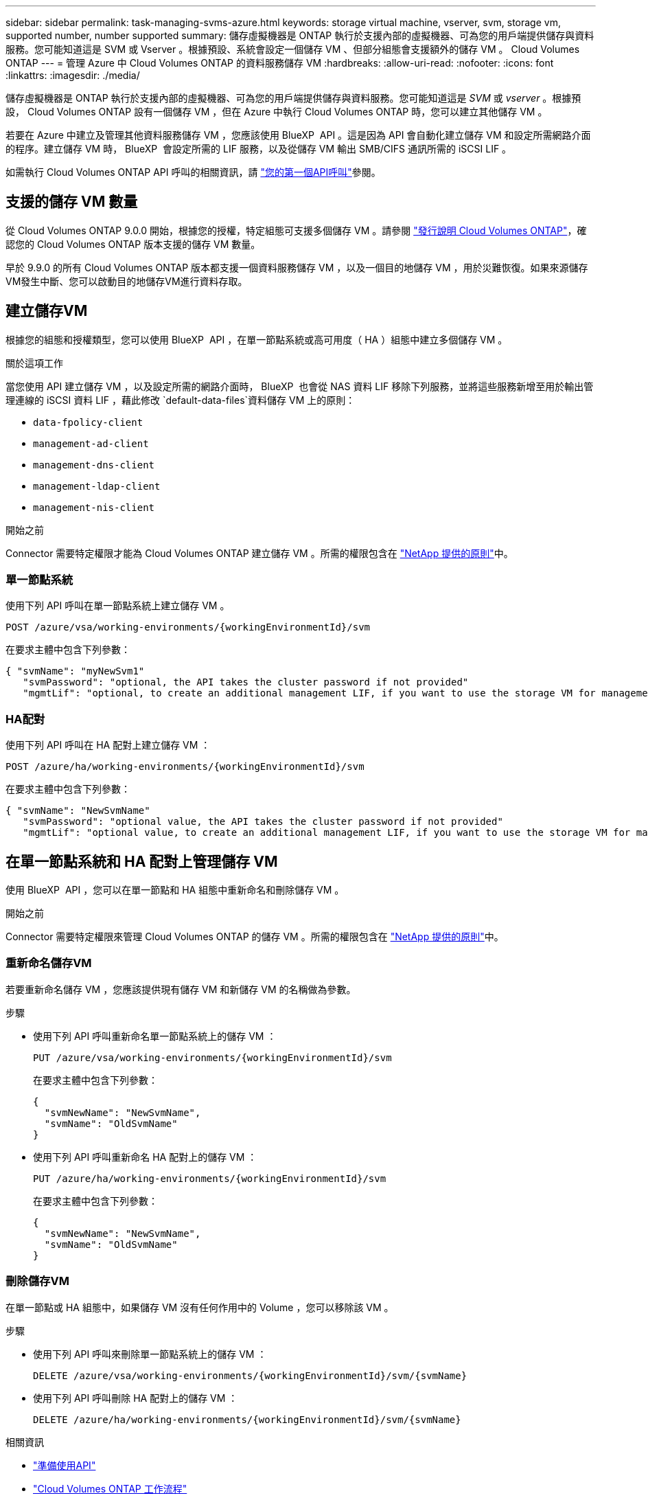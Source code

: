 ---
sidebar: sidebar 
permalink: task-managing-svms-azure.html 
keywords: storage virtual machine, vserver, svm, storage vm, supported number, number supported 
summary: 儲存虛擬機器是 ONTAP 執行於支援內部的虛擬機器、可為您的用戶端提供儲存與資料服務。您可能知道這是 SVM 或 Vserver 。根據預設、系統會設定一個儲存 VM 、但部分組態會支援額外的儲存 VM 。 Cloud Volumes ONTAP 
---
= 管理 Azure 中 Cloud Volumes ONTAP 的資料服務儲存 VM
:hardbreaks:
:allow-uri-read: 
:nofooter: 
:icons: font
:linkattrs: 
:imagesdir: ./media/


[role="lead"]
儲存虛擬機器是 ONTAP 執行於支援內部的虛擬機器、可為您的用戶端提供儲存與資料服務。您可能知道這是 _SVM_ 或 _vserver_ 。根據預設， Cloud Volumes ONTAP 設有一個儲存 VM ，但在 Azure 中執行 Cloud Volumes ONTAP 時，您可以建立其他儲存 VM 。

若要在 Azure 中建立及管理其他資料服務儲存 VM ，您應該使用 BlueXP  API 。這是因為 API 會自動化建立儲存 VM 和設定所需網路介面的程序。建立儲存 VM 時， BlueXP  會設定所需的 LIF 服務，以及從儲存 VM 輸出 SMB/CIFS 通訊所需的 iSCSI LIF 。

如需執行 Cloud Volumes ONTAP API 呼叫的相關資訊，請 https://docs.netapp.com/us-en/bluexp-automation/cm/your_api_call.html#step-1-select-the-identifie["您的第一個API呼叫"^]參閱。



== 支援的儲存 VM 數量

從 Cloud Volumes ONTAP 9.0.0 開始，根據您的授權，特定組態可支援多個儲存 VM 。請參閱 https://docs.netapp.com/us-en/cloud-volumes-ontap-relnotes/reference-limits-azure.html["發行說明 Cloud Volumes ONTAP"^]，確認您的 Cloud Volumes ONTAP 版本支援的儲存 VM 數量。

早於 9.9.0 的所有 Cloud Volumes ONTAP 版本都支援一個資料服務儲存 VM ，以及一個目的地儲存 VM ，用於災難恢復。如果來源儲存VM發生中斷、您可以啟動目的地儲存VM進行資料存取。



== 建立儲存VM

根據您的組態和授權類型，您可以使用 BlueXP  API ，在單一節點系統或高可用度（ HA ）組態中建立多個儲存 VM 。

.關於這項工作
當您使用 API 建立儲存 VM ，以及設定所需的網路介面時， BlueXP  也會從 NAS 資料 LIF 移除下列服務，並將這些服務新增至用於輸出管理連線的 iSCSI 資料 LIF ，藉此修改 `default-data-files`資料儲存 VM 上的原則：

* `data-fpolicy-client`
* `management-ad-client`
* `management-dns-client`
* `management-ldap-client`
* `management-nis-client`


.開始之前
Connector 需要特定權限才能為 Cloud Volumes ONTAP 建立儲存 VM 。所需的權限包含在 https://docs.netapp.com/us-en/bluexp-setup-admin/reference-permissions-azure.html["NetApp 提供的原則"^]中。



=== 單一節點系統

使用下列 API 呼叫在單一節點系統上建立儲存 VM 。

`POST /azure/vsa/working-environments/{workingEnvironmentId}/svm`

在要求主體中包含下列參數：

[source, json]
----
{ "svmName": "myNewSvm1"
   "svmPassword": "optional, the API takes the cluster password if not provided"
   "mgmtLif": "optional, to create an additional management LIF, if you want to use the storage VM for management purposes"}
----


=== HA配對

使用下列 API 呼叫在 HA 配對上建立儲存 VM ：

`POST /azure/ha/working-environments/{workingEnvironmentId}/svm`

在要求主體中包含下列參數：

[source, json]
----
{ "svmName": "NewSvmName"
   "svmPassword": "optional value, the API takes the cluster password if not provided"
   "mgmtLif": "optional value, to create an additional management LIF, if you want to use the storage VM for management purposes"}
----


== 在單一節點系統和 HA 配對上管理儲存 VM

使用 BlueXP  API ，您可以在單一節點和 HA 組態中重新命名和刪除儲存 VM 。

.開始之前
Connector 需要特定權限來管理 Cloud Volumes ONTAP 的儲存 VM 。所需的權限包含在 https://docs.netapp.com/us-en/bluexp-setup-admin/reference-permissions-azure.html["NetApp 提供的原則"^]中。



=== 重新命名儲存VM

若要重新命名儲存 VM ，您應該提供現有儲存 VM 和新儲存 VM 的名稱做為參數。

.步驟
* 使用下列 API 呼叫重新命名單一節點系統上的儲存 VM ：
+
`PUT /azure/vsa/working-environments/{workingEnvironmentId}/svm`

+
在要求主體中包含下列參數：

+
[source, json]
----
{
  "svmNewName": "NewSvmName",
  "svmName": "OldSvmName"
}
----
* 使用下列 API 呼叫重新命名 HA 配對上的儲存 VM ：
+
`PUT /azure/ha/working-environments/{workingEnvironmentId}/svm`

+
在要求主體中包含下列參數：

+
[source, json]
----
{
  "svmNewName": "NewSvmName",
  "svmName": "OldSvmName"
}
----




=== 刪除儲存VM

在單一節點或 HA 組態中，如果儲存 VM 沒有任何作用中的 Volume ，您可以移除該 VM 。

.步驟
* 使用下列 API 呼叫來刪除單一節點系統上的儲存 VM ：
+
`DELETE /azure/vsa/working-environments/{workingEnvironmentId}/svm/{svmName}`

* 使用下列 API 呼叫刪除 HA 配對上的儲存 VM ：
+
`DELETE /azure/ha/working-environments/{workingEnvironmentId}/svm/{svmName}`



.相關資訊
* https://docs.netapp.com/us-en/bluexp-automation/cm/prepare.html["準備使用API"^]
* https://docs.netapp.com/us-en/bluexp-automation/cm/workflow_processes.html#organization-of-cloud-volumes-ontap-workflows["Cloud Volumes ONTAP 工作流程"^]
* https://docs.netapp.com/us-en/bluexp-automation/platform/get_identifiers.html#get-the-connector-identifier["取得所需的標識符"^]
* https://docs.netapp.com/us-en/bluexp-automation/platform/use_rest_apis.html["使用BlueXP REST API"^]

